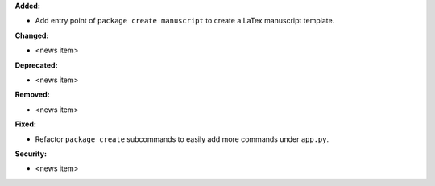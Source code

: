 **Added:**

* Add entry point of ``package create manuscript`` to create a LaTex manuscript template.

**Changed:**

* <news item>

**Deprecated:**

* <news item>

**Removed:**

* <news item>

**Fixed:**

* Refactor ``package create`` subcommands to easily add more commands under ``app.py``.

**Security:**

* <news item>
